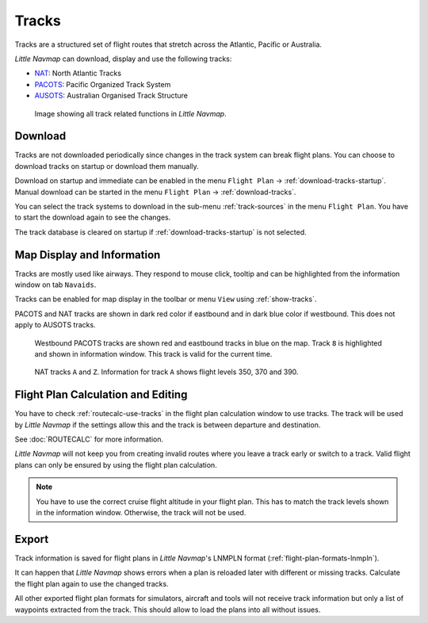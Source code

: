|Tracks| Tracks
---------------------------------------

Tracks are a structured set of flight routes that stretch across the Atlantic, Pacific or Australia.

*Little Navmap* can download, display and use the following tracks:

-  `NAT <https://en.wikipedia.org/wiki/North_Atlantic_Tracks>`__: North Atlantic Tracks
-  `PACOTS <https://en.wikipedia.org/wiki/Pacific_Organized_Track_System>`__: Pacific Organized Track System
-  `AUSOTS <https://www.airservicesaustralia.com/ausots/ausotstoday.asp>`__: Australian Organised Track Structure

.. figure:: ../images/tracks.jpg

    Image showing all track related functions in *Little Navmap*.

Download
~~~~~~~~~~~~~~~~~~~~~~~~~~~~~~~~~~~~~

Tracks are not downloaded periodically since changes in the track system can break flight plans.
You can choose to download tracks on startup or download them manually.

Download on startup and immediate can be enabled in the menu ``Flight Plan`` -> :ref:`download-tracks-startup`.
Manual download can be started in the menu ``Flight Plan`` -> :ref:`download-tracks`.

You can select the track systems to download in the sub-menu :ref:`track-sources` in the menu ``Flight Plan``.
You have to start the download again to see the changes.

The track database is cleared on startup if :ref:`download-tracks-startup` is not selected.

Map Display and Information
~~~~~~~~~~~~~~~~~~~~~~~~~~~~~~~~~~~~~

Tracks are mostly used like airways. They respond to mouse click, tooltip and can be highlighted
from the information window on tab ``Navaids``.

Tracks can be enabled for map display in the toolbar or menu ``View`` using |Show Tracks| :ref:`show-tracks`.

PACOTS and NAT tracks are shown in dark red color if eastbound and in dark blue color if westbound.
This does not apply to AUSOTS tracks.

.. figure:: ../images/trackinfo.jpg

       Westbound PACOTS tracks are shown red and eastbound tracks in blue on the map.
       Track ``8`` is highlighted and shown in information window. This track is valid for the current time.

.. figure:: ../images/trackinfo2.jpg

       NAT tracks ``A`` and ``Z``. Information for track ``A`` shows flight levels 350, 370 and 390.

Flight Plan Calculation and Editing
~~~~~~~~~~~~~~~~~~~~~~~~~~~~~~~~~~~~~

You have to check :ref:`routecalc-use-tracks` in the flight plan calculation window to use tracks.
The track will be used by *Little Navmap* if the settings allow this and the track is between
departure and destination.

See :doc:`ROUTECALC` for more information.

*Little Navmap* will not keep you from creating invalid routes where you leave a track early or
switch to a track. Valid flight plans can only be ensured by using the flight plan calculation.

.. note::

    You have to use the correct cruise flight altitude in your flight plan.
    This has to match the track levels shown in the information window. Otherwise, the track will not be used.

Export
~~~~~~~~~~~~~~~~~~~~~~~~~~~~~~~~~~~~~

Track information is saved for flight plans in *Little Navmap*'s LNMPLN format (:ref:`flight-plan-formats-lnmpln`).

It can happen that *Little Navmap* shows errors when a plan is reloaded later with different or
missing tracks. Calculate the flight plan again to use the changed tracks.

All other exported flight plan formats for simulators, aircraft and tools will not receive track
information but only a list of waypoints extracted from the track. This should allow to load the
plans into all without issues.

.. |Tracks| image:: ../images/icon_airwaytrack.png
.. |Show Tracks| image:: ../images/icon_airwaytrack.png
